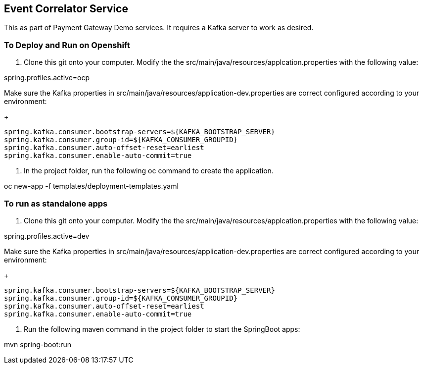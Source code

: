 
== Event Correlator Service
This as part of Payment Gateway Demo services. It requires a Kafka server to work as desired.

=== To Deploy and Run on Openshift

1. Clone this git onto your computer. Modify the the src/main/java/resources/applcation.properties with the following value:

spring.profiles.active=ocp

Make sure the Kafka properties in src/main/java/resources/application-dev.properties are correct configured according to your environment:

+
[source,bash]
----
spring.kafka.consumer.bootstrap-servers=${KAFKA_BOOTSTRAP_SERVER}
spring.kafka.consumer.group-id=${KAFKA_CONSUMER_GROUPID}
spring.kafka.consumer.auto-offset-reset=earliest
spring.kafka.consumer.enable-auto-commit=true
----

2. In the project folder, run the following oc command to create the application.

oc new-app -f templates/deployment-templates.yaml

=== To run as standalone apps

1. Clone this git onto your computer. Modify the the src/main/java/resources/applcation.properties with the following value:

spring.profiles.active=dev

Make sure the Kafka properties in src/main/java/resources/application-dev.properties are correct configured according to your environment:

+
[source,bash]
----
spring.kafka.consumer.bootstrap-servers=${KAFKA_BOOTSTRAP_SERVER}
spring.kafka.consumer.group-id=${KAFKA_CONSUMER_GROUPID}
spring.kafka.consumer.auto-offset-reset=earliest
spring.kafka.consumer.enable-auto-commit=true
----

2. Run the following maven command in the project folder to start the SpringBoot apps:

mvn spring-boot:run 
